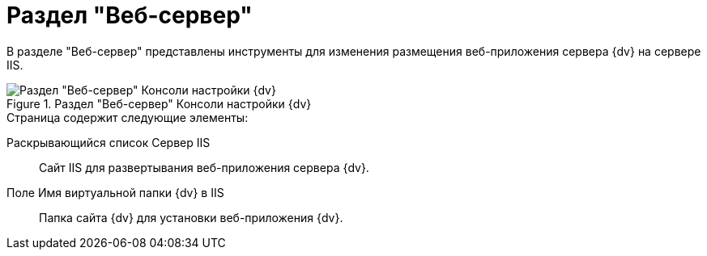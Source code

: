 = Раздел "Веб-сервер"

В разделе "Веб-сервер" представлены инструменты для изменения размещения веб-приложения сервера {dv} на сервере IIS.

.Раздел "Веб-сервер" Консоли настройки {dv}
image::settings-web-server.png[Раздел "Веб-сервер" Консоли настройки {dv}]

.Страница содержит следующие элементы:
Раскрывающийся список Сервер IIS::
Сайт IIS для развертывания веб-приложения сервера {dv}.
Поле Имя виртуальной папки {dv} в IIS::
Папка сайта {dv} для установки веб-приложения {dv}.
